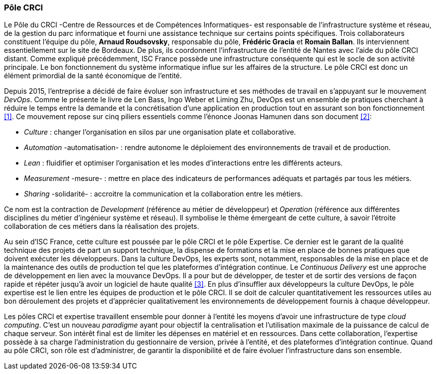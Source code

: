 === Pôle CRCI

Le Pôle du CRCI -Centre de Ressources et de Compétences Informatiques- est responsable de l'infrastructure système et réseau, de la gestion du parc informatique et fourni une assistance technique sur certains points spécifiques.
Trois collaborateurs constituent l'équipe du pôle, *Arnaud Roudsovsky*, responsable du pôle, *Frédéric Gracia* et *Romain Ballan*. Ils interviennent essentiellement sur le site de Bordeaux. De plus, ils coordonnent l'infrastructure de l'entité de Nantes avec l'aide du pôle CRCI distant.
Comme expliqué précédemment, ISC France possède une infrastructure conséquente qui est le socle de son activité principale. Le bon fonctionnement du système informatique influe sur les affaires de la structure. Le pôle CRCI est donc un élément primordial de la  santé économique de l'entité.

Depuis 2015, l'entreprise a décidé de faire évoluer son infrastructure et ses méthodes de travail en s'appuyant sur le mouvement _DevOps_. Comme le présente le livre de Len Bass, Ingo Weber et Liming Zhu, DevOps est un ensemble de pratiques cherchant à réduire le temps entre la demande et la concrétisation d'une application en production tout en assurant son bon fonctionnement <<1>>. Ce mouvement repose sur cinq piliers essentiels comme l'énonce Joonas Hamunen dans son document <<2>>:

* _Culture_ : changer l'organisation en silos par une organisation plate et collaborative.
* _Automation_ -automatisation- : rendre autonome le déploiement des environnements de travail et de production.
* _Lean_ : fluidifier et optimiser l'organisation et les modes d'interactions entre les différents acteurs.

<<<

* _Measurement_ -mesure- : mettre en place des indicateurs de performances adéquats et partagés par tous les métiers.
* _Sharing_ -solidarité- : accroitre la communication et la collaboration entre les métiers.

Ce nom est la contraction de _Development_ (référence au métier de développeur) et _Operation_ (référence aux différentes disciplines du métier d'ingénieur système et réseau).
Il symbolise le thème émergeant de cette culture, à savoir l'étroite collaboration de ces métiers dans la réalisation des projets.

Au sein d'ISC France, cette culture est poussée par le pôle CRCI et le pôle Expertise.
Ce dernier est le garant de la qualité technique des projets de part un support technique, la dispense de formations et la mise en place de bonnes pratiques que doivent exécuter les développeurs.
Dans la culture DevOps, les experts sont, notamment, responsables de la mise en place et de la maintenance des outils de production tel que les plateformes d'intégration continue.
Le _Continuous Delivery_ est une approche de développement en lien avec la mouvance DevOps.
Il a pour but de développer, de tester et de sortir des versions de façon rapide et répéter jusqu'à avoir un logiciel de haute qualité <<3>>.
En plus d'insuffler aux développeurs la culture DevOps, le pôle expertise est le lien entre les équipes de production et le pôle CRCI. Il se doit de calculer quantitativement les ressources utiles au bon déroulement des projets et d'apprécier qualitativement les environnements de développement fournis à chaque développeur.

Les pôles CRCI et expertise travaillent ensemble pour donner à l'entité les moyens d'avoir une infrastructure de type _cloud computing_. C'est un nouveau _paradigme_ ayant pour objectif la centralisation et l'utilisation maximale de la puissance de calcul de chaque serveur. Son intérêt final est de limiter les dépenses en matériel et en ressources.
Dans cette collaboration, l'expertise possède à sa charge l'administration du gestionnaire de version, privée à l'entité, et des plateformes d'intégration continue. Quand au pôle CRCI, son rôle est d'administrer, de garantir la disponibilité et de faire évoluer l'infrastructure dans son ensemble.
